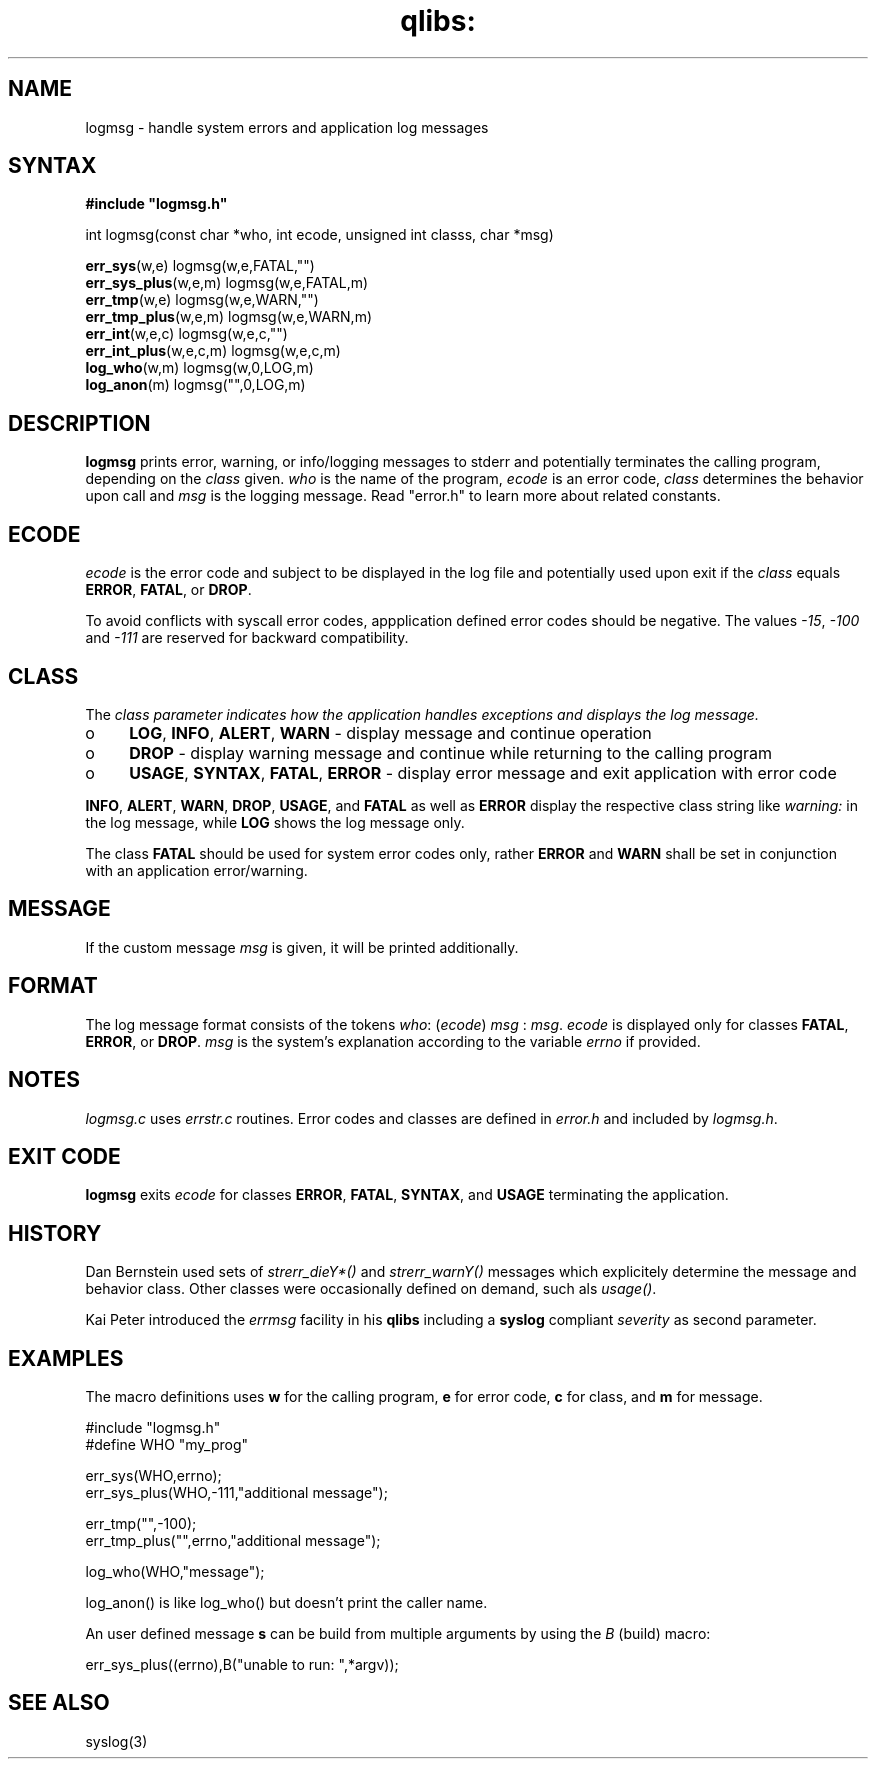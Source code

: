 .TH qlibs: logmsg 3 
.SH NAME
logmsg \- handle system errors and application log messages
.SH SYNTAX
.B #include \(dqlogmsg.h\(dq

int logmsg(const char *who, int ecode, unsigned int classs, char *msg)

\fBerr_sys\fR(w,e) logmsg(w,e,FATAL,"")
.br
\fBerr_sys_plus\fR(w,e,m) logmsg(w,e,FATAL,m)
.br
\fBerr_tmp\fR(w,e) logmsg(w,e,WARN,"")
.br
\fBerr_tmp_plus\fR(w,e,m) logmsg(w,e,WARN,m)
.br
\fBerr_int\fR(w,e,c) logmsg(w,e,c,"")
.br
\fBerr_int_plus\fR(w,e,c,m) logmsg(w,e,c,m)
.br
\fBlog_who\fR(w,m) logmsg(w,0,LOG,m)
.br
\fBlog_anon\fR(m) logmsg("",0,LOG,m)
.SH DESCRIPTION
\fBlogmsg\fR prints error, warning, or info/logging messages to stderr 
and potentially terminates the calling program, depending on the \fIclass\fR given.
\fIwho\fR is the name of the program, \fIecode\fR is an error code, 
\fIclass\fR determines the behavior upon call and \fImsg\fR is the logging message. 
Read "error.h" to learn more about related constants.
.SH ECODE
\fIecode\fR is the error code and subject to be displayed in the log file and
potentially used upon exit if the \fIclass\fR equals \fBERROR\fR, \fBFATAL\fR, or \fBDROP\fR.

To avoid conflicts with syscall error codes, appplication defined error codes should be negative. 
The values \fI-15\fR, \fI-100\fR and \fI-111\fR are reserved for backward compatibility. 
.SH CLASS
The \fIclass\fr parameter indicates how the application handles exceptions and displays the
log message.
.TP 4
o
\fBLOG\fR, \fBINFO\fR, \fBALERT\fR, \fBWARN\fR - display message and continue operation
.TP 4
o
\fBDROP\fR - display warning message and continue while returning to the calling program
.TP 4
o
\fBUSAGE\fR, \fBSYNTAX\fR, \fBFATAL\fR, \fBERROR\fR 
- display error message and exit application with error code
.RE

\fBINFO\fR, \fBALERT\fR, \fBWARN\fR, \fBDROP\fR, \fBUSAGE\fR, and \fBFATAL\fR as well 
as \fBERROR\fR display the respective class string like \fIwarning:\fR in the log message, 
while \fBLOG\fR shows the log message only.

The class \fBFATAL\fR should be used for system error codes only, rather \fBERROR\fR
and \fBWARN\fR shall be set in conjunction with an application error/warning.
.SH MESSAGE
If the custom message \fImsg\fR is given, it will be printed additionally.
.SH FORMAT
The log message format consists of the tokens
\fIwho\fR: (\fIecode\fR) \fImsg\fR : \fImsg\fR.
.I ecode 
is displayed only for classes \fBFATAL\fR, \fBERROR\fR, or \fBDROP\fR.
.I msg
is the system's explanation according to the variable
.I errno
if provided.
.SH NOTES
.I logmsg.c 
uses 
.I errstr.c 
routines.
Error codes and classes are defined in 
.I error.h 
and included by 
.IR logmsg.h .
.SH "EXIT CODE"
\fBlogmsg\fR exits \fIecode\fR for classes \fBERROR\fR, \fBFATAL\fR, \fBSYNTAX\fR, 
and \fBUSAGE\fR terminating the application.
.SH HISTORY
Dan Bernstein used sets of \fIstrerr_dieY*()\fR and \fIstrerr_warnY()\fR messages 
which explicitely determine the message and behavior class. 
Other classes were occasionally defined on demand, such als \fIusage()\fR. 

Kai Peter introduced the \fIerrmsg\fR facility in his \fBqlibs\fR 
including a \fBsyslog\fR compliant \fIseverity\fR as second parameter. 
.SH EXAMPLES
The macro definitions uses  \fBw\fR for the calling program, 
\fBe\fR for error code, \fBc\fR for class, and \fBm\fR for message.

  #include "logmsg.h"
  #define WHO "my_prog"

  err_sys(WHO,errno);
  err_sys_plus(WHO,-111,"additional message");

  err_tmp("",-100);
  err_tmp_plus("",errno,"additional message");

  log_who(WHO,"message");

log_anon() is like log_who() but doesn't print the caller name.

An user defined message \fBs\fR can be build from multiple arguments by using the \fIB\fR
(build) macro:

  err_sys_plus((errno),B("unable to run: ",*argv));
.SH "SEE ALSO"
syslog(3)
